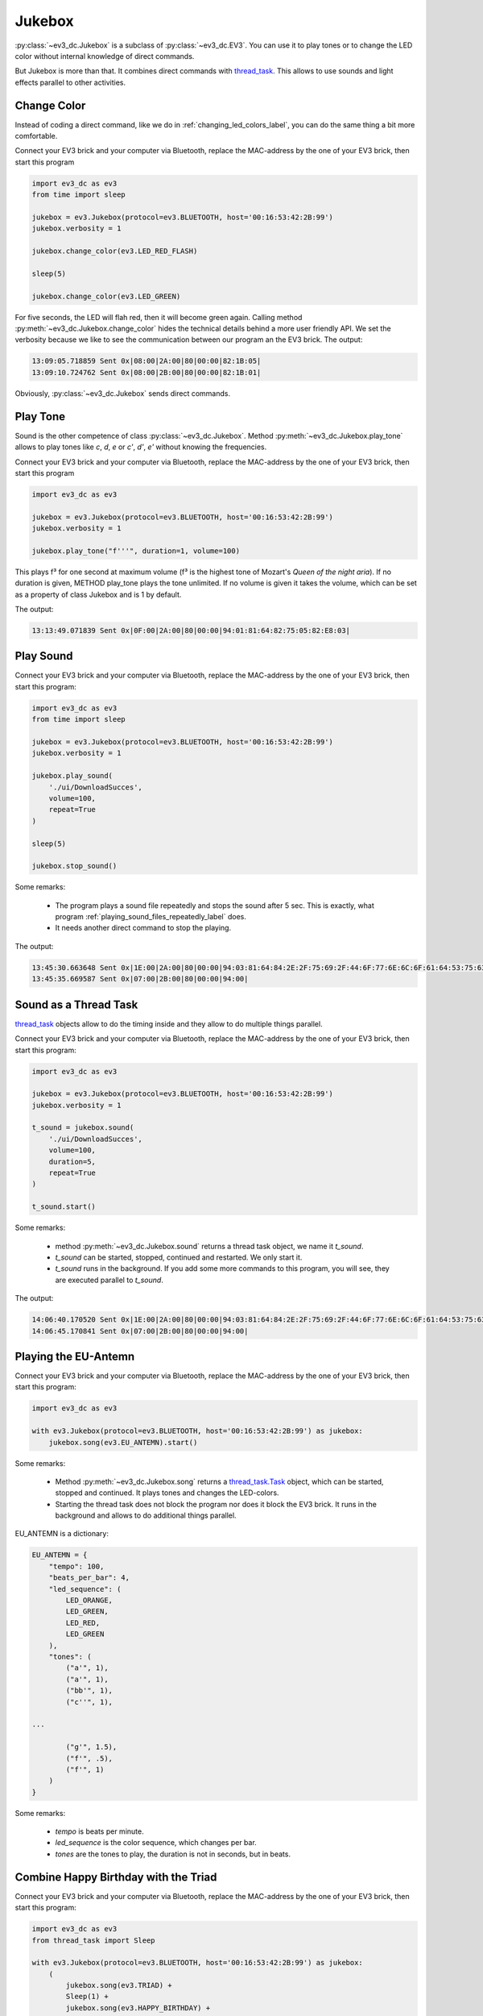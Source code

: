 -------
Jukebox
-------

:py:class:`~ev3_dc.Jukebox` is a subclass of :py:class:`~ev3_dc.EV3`.
You can use it to play tones or to change the LED color without
internal knowledge of direct commands.

But Jukebox is more than that. It combines direct commands with
`thread_task <https://thread-task.readthedocs.io/en/latest>`_. This
allows to use sounds and light effects parallel to other activities.


Change Color
~~~~~~~~~~~~

Instead of coding a direct command, like we do in
:ref:`changing_led_colors_label`, you can do the same thing a bit more
comfortable.

Connect your EV3 brick and your computer via Bluetooth, replace the
MAC-address by the one of your EV3 brick, then start this program

.. code:: python3

  import ev3_dc as ev3
  from time import sleep
  
  jukebox = ev3.Jukebox(protocol=ev3.BLUETOOTH, host='00:16:53:42:2B:99')
  jukebox.verbosity = 1
  
  jukebox.change_color(ev3.LED_RED_FLASH)
  
  sleep(5)
  
  jukebox.change_color(ev3.LED_GREEN)

For five seconds, the LED will flah red, then it will become green
again. Calling method :py:meth:`~ev3_dc.Jukebox.change_color` hides
the technical details behind a more user friendly API. We set the
verbosity because we like to see the communication between our program
an the EV3 brick. The output:

.. code-block:: none

  13:09:05.718859 Sent 0x|08:00|2A:00|80|00:00|82:1B:05|
  13:09:10.724762 Sent 0x|08:00|2B:00|80|00:00|82:1B:01|

Obviously, :py:class:`~ev3_dc.Jukebox` sends direct commands.


Play Tone
~~~~~~~~~

Sound is the other competence of class
:py:class:`~ev3_dc.Jukebox`. Method
:py:meth:`~ev3_dc.Jukebox.play_tone` allows to play tones 
like *c*, *d*, *e* or *c'*, *d'*, *e'* without
knowing the frequencies.

Connect your EV3 brick and your computer via Bluetooth, replace the
MAC-address by the one of your EV3 brick, then start this program

.. code:: python3

  import ev3_dc as ev3
  
  jukebox = ev3.Jukebox(protocol=ev3.BLUETOOTH, host='00:16:53:42:2B:99')
  jukebox.verbosity = 1
  
  jukebox.play_tone("f'''", duration=1, volume=100)

This plays f³ for one second at maximum volume (f³ is the highest tone
of Mozart's *Queen of the night aria*). If no duration is given,
METHOD play_tone plays the tone unlimited. If no volume is given it
takes the volume, which can be set as a property of class Jukebox and
is 1 by default.

The output:

.. code-block:: none

  13:13:49.071839 Sent 0x|0F:00|2A:00|80|00:00|94:01:81:64:82:75:05:82:E8:03|


Play Sound
~~~~~~~~~~

Connect your EV3 brick and your computer via Bluetooth, replace the
MAC-address by the one of your EV3 brick, then start this program:

.. code:: python3

  import ev3_dc as ev3
  from time import sleep
  
  jukebox = ev3.Jukebox(protocol=ev3.BLUETOOTH, host='00:16:53:42:2B:99')
  jukebox.verbosity = 1
  
  jukebox.play_sound(
      './ui/DownloadSucces',
      volume=100,
      repeat=True
  )
  
  sleep(5)
  
  jukebox.stop_sound()

Some remarks:

  - The program plays a sound file repeatedly and stops the sound after 5 sec. This is
    exactly, what program :ref:`playing_sound_files_repeatedly_label` does.
  - It needs another direct command to stop the playing.

The output:

.. code-block:: none

  13:45:30.663648 Sent 0x|1E:00|2A:00|80|00:00|94:03:81:64:84:2E:2F:75:69:2F:44:6F:77:6E:6C:6F:61:64:53:75:63:63:65:73:00|
  13:45:35.669587 Sent 0x|07:00|2B:00|80|00:00|94:00|


Sound as a Thread Task
~~~~~~~~~~~~~~~~~~~~~~

`thread_task <https://thread-task.readthedocs.io/en/latest>`_ objects allow
to do the timing inside and they allow to do multiple things
parallel.

Connect your EV3 brick and your computer via Bluetooth, replace the
MAC-address by the one of your EV3 brick, then start this program:

.. code:: python3

  import ev3_dc as ev3
  
  jukebox = ev3.Jukebox(protocol=ev3.BLUETOOTH, host='00:16:53:42:2B:99')
  jukebox.verbosity = 1
  
  t_sound = jukebox.sound(
      './ui/DownloadSucces',
      volume=100,
      duration=5,
      repeat=True
  )
  
  t_sound.start()

Some remarks:

  - method :py:meth:`~ev3_dc.Jukebox.sound` returns a thread task object, we name it *t_sound*.
  - *t_sound* can be started, stopped, continued and restarted. We only start it.
  - *t_sound* runs in the background. If you add some more commands to this program, you will
    see, they are executed parallel to *t_sound*.

The output:

.. code-block:: none

  14:06:40.170520 Sent 0x|1E:00|2A:00|80|00:00|94:03:81:64:84:2E:2F:75:69:2F:44:6F:77:6E:6C:6F:61:64:53:75:63:63:65:73:00|
  14:06:45.170841 Sent 0x|07:00|2B:00|80|00:00|94:00|



Playing the EU-Antemn
~~~~~~~~~~~~~~~~~~~~~

Connect your EV3 brick and your computer via Bluetooth, replace the
MAC-address by the one of your EV3 brick, then start this program:

.. code:: python3

  import ev3_dc as ev3
  
  with ev3.Jukebox(protocol=ev3.BLUETOOTH, host='00:16:53:42:2B:99') as jukebox:
      jukebox.song(ev3.EU_ANTEMN).start()

Some remarks:

  - Method :py:meth:`~ev3_dc.Jukebox.song` returns a `thread_task.Task
    <https://thread-task.readthedocs.io/en/latest/api_documentation.html#task>`_
    object, which can be started, stopped and continued. It plays
    tones and changes the LED-colors.
  - Starting the thread task does not block the program nor does it
    block the EV3 brick. It runs in the background and allows to do
    additional things parallel.

EU_ANTEMN is a dictionary:

.. code-block:: none

  EU_ANTEMN = {
      "tempo": 100,
      "beats_per_bar": 4,
      "led_sequence": (
          LED_ORANGE,
          LED_GREEN,
          LED_RED,
          LED_GREEN
      ),
      "tones": (
          ("a'", 1),
          ("a'", 1),
          ("bb'", 1),
          ("c''", 1),

  ...

          ("g'", 1.5),
          ("f'", .5),
          ("f'", 1)
      )
  }

Some remarks:

  - *tempo* is beats per minute.
  - *led_sequence* is the color sequence, which changes per bar.
  - *tones* are the tones to play, the duration is not in seconds, but
    in beats.


Combine Happy Birthday with the Triad
~~~~~~~~~~~~~~~~~~~~~~~~~~~~~~~~~~~~~

Connect your EV3 brick and your computer via Bluetooth, replace the
MAC-address by the one of your EV3 brick, then start this program:

.. code:: python3

  import ev3_dc as ev3
  from thread_task import Sleep

  with ev3.Jukebox(protocol=ev3.BLUETOOTH, host='00:16:53:42:2B:99') as jukebox:
      (
          jukebox.song(ev3.TRIAD) +
          Sleep(1) +
          jukebox.song(ev3.HAPPY_BIRTHDAY) +
          Sleep(1) +
          jukebox.song(ev3.TRIAD)
      ).start()
      
The program builds a chain of tasks, which also is a `thread_task
<https://thread-task.readthedocs.io/en/latest>`_ object. It
demonstrates how to build tasks of growing complexity, which still
keep their simple public API.


Singing Canon with an EV3 brick
~~~~~~~~~~~~~~~~~~~~~~~~~~~~~~~

Connect your EV3 brick and your computer via Bluetooth, replace the
MAC-address by the one of your EV3 brick, then start this program:

.. code:: python3

  import ev3_dc as ev3
  from thread_task import Repeated
  
  with ev3.Jukebox(protocol=ev3.BLUETOOTH, host='00:16:53:42:2B:99') as jukebox:
      Repeated(
          jukebox.song(ev3.FRERE_JACQUES),
          num=3
      ).start()
    
Class `Repeated
<https://thread-task.readthedocs.io/en/latest/api_documentation.html#repeated>`_
plays the canon three times.




